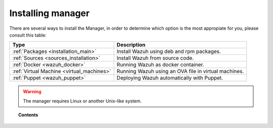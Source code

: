 .. _installation:

Installing manager
===================

There are several ways to install the Manager, in order to determine which option is the most appropiate for you, please consult this table:

+------------------------------------------------------------------------+-------------------------------------------------------------+
| Type                                                                   | Description                                                 |
+========================================================================+=============================================================+
| :ref:`Packages <installation_main>`                                    | Install Wazuh using deb and rpm packages.                   |
+------------------------------------------------------------------------+-------------------------------------------------------------+
| :ref:`Sources <sources_installation>`                                  | Install Wazuh from source code.                             |
+------------------------------------------------------------------------+-------------------------------------------------------------+
| :ref:`Docker <wazuh_docker>`                                           | Running Wazuh as docker container.                          |
+------------------------------------------------------------------------+-------------------------------------------------------------+
| :ref:`Virtual Machine <virtual_machines>`                              | Running Wazuh using an OVA file in virtual machines.        |
+------------------------------------------------------------------------+-------------------------------------------------------------+
| :ref:`Puppet <wazuh_puppet>`                                           | Deploying Wazuh automatically with Puppet.                  |
+------------------------------------------------------------------------+-------------------------------------------------------------+

.. warning::
    The manager requires Linux or another Unix-like system.

.. topic:: Contents

    .. toctree::
       :maxdepth: 3

       packages-installation/index
       other-methods/index
